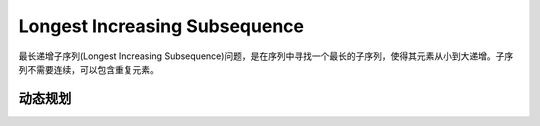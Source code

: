 Longest Increasing Subsequence
=============================================
最长递增子序列(Longest Increasing Subsequence)问题，是在序列中寻找一个最长的子序列，使得其元素从小到大递增。子序列不需要连续，可以包含重复元素。

动态规划
----------------------
